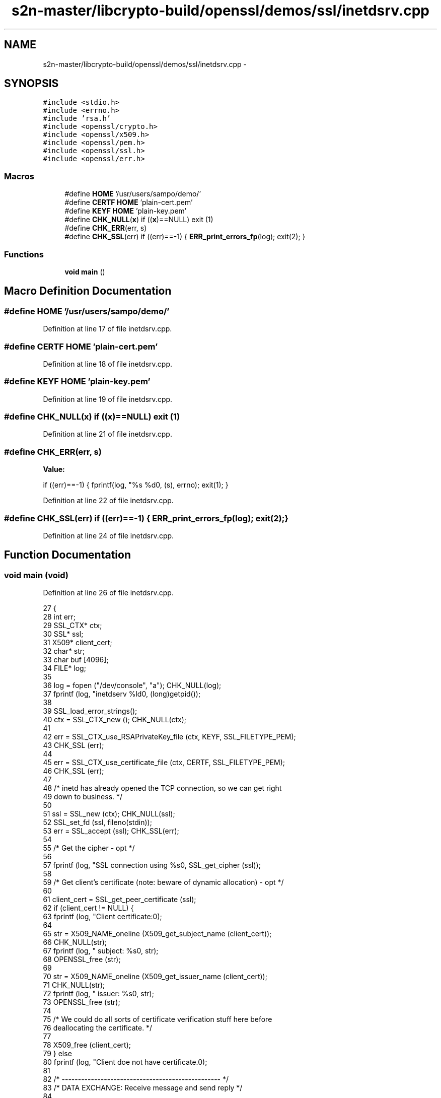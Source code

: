 .TH "s2n-master/libcrypto-build/openssl/demos/ssl/inetdsrv.cpp" 3 "Fri Aug 19 2016" "s2n-doxygen-full" \" -*- nroff -*-
.ad l
.nh
.SH NAME
s2n-master/libcrypto-build/openssl/demos/ssl/inetdsrv.cpp \- 
.SH SYNOPSIS
.br
.PP
\fC#include <stdio\&.h>\fP
.br
\fC#include <errno\&.h>\fP
.br
\fC#include 'rsa\&.h'\fP
.br
\fC#include <openssl/crypto\&.h>\fP
.br
\fC#include <openssl/x509\&.h>\fP
.br
\fC#include <openssl/pem\&.h>\fP
.br
\fC#include <openssl/ssl\&.h>\fP
.br
\fC#include <openssl/err\&.h>\fP
.br

.SS "Macros"

.in +1c
.ti -1c
.RI "#define \fBHOME\fP   '/usr/users/sampo/demo/'"
.br
.ti -1c
.RI "#define \fBCERTF\fP   \fBHOME\fP 'plain\-cert\&.pem'"
.br
.ti -1c
.RI "#define \fBKEYF\fP   \fBHOME\fP 'plain\-key\&.pem'"
.br
.ti -1c
.RI "#define \fBCHK_NULL\fP(\fBx\fP)   if ((\fBx\fP)==NULL) exit (1)"
.br
.ti -1c
.RI "#define \fBCHK_ERR\fP(err,  s)"
.br
.ti -1c
.RI "#define \fBCHK_SSL\fP(err)   if ((err)==\-1) { \fBERR_print_errors_fp\fP(log); exit(2); }"
.br
.in -1c
.SS "Functions"

.in +1c
.ti -1c
.RI "\fBvoid\fP \fBmain\fP ()"
.br
.in -1c
.SH "Macro Definition Documentation"
.PP 
.SS "#define HOME   '/usr/users/sampo/demo/'"

.PP
Definition at line 17 of file inetdsrv\&.cpp\&.
.SS "#define CERTF   \fBHOME\fP 'plain\-cert\&.pem'"

.PP
Definition at line 18 of file inetdsrv\&.cpp\&.
.SS "#define KEYF   \fBHOME\fP 'plain\-key\&.pem'"

.PP
Definition at line 19 of file inetdsrv\&.cpp\&.
.SS "#define CHK_NULL(\fBx\fP)   if ((\fBx\fP)==NULL) exit (1)"

.PP
Definition at line 21 of file inetdsrv\&.cpp\&.
.SS "#define CHK_ERR(err, s)"
\fBValue:\fP
.PP
.nf
if ((err)==-1) \
                         { fprintf(log, "%s %d\n", (s), errno); exit(1); }
.fi
.PP
Definition at line 22 of file inetdsrv\&.cpp\&.
.SS "#define CHK_SSL(err)   if ((err)==\-1) { \fBERR_print_errors_fp\fP(log); exit(2); }"

.PP
Definition at line 24 of file inetdsrv\&.cpp\&.
.SH "Function Documentation"
.PP 
.SS "\fBvoid\fP main (\fBvoid\fP)"

.PP
Definition at line 26 of file inetdsrv\&.cpp\&.
.PP
.nf
27 {
28   int err;
29   SSL_CTX* ctx;
30   SSL*     ssl;
31   X509*    client_cert;
32   char*    str;
33   char     buf [4096];
34   FILE* log;
35   
36   log = fopen ("/dev/console", "a");                     CHK_NULL(log);
37   fprintf (log, "inetdserv %ld\n", (long)getpid());
38   
39   SSL_load_error_strings();
40   ctx = SSL_CTX_new (); CHK_NULL(ctx);
41   
42   err = SSL_CTX_use_RSAPrivateKey_file (ctx, KEYF,  SSL_FILETYPE_PEM);
43   CHK_SSL (err);
44   
45   err = SSL_CTX_use_certificate_file   (ctx, CERTF, SSL_FILETYPE_PEM);
46   CHK_SSL (err);
47 
48   /* inetd has already opened the TCP connection, so we can get right
49      down to business\&. */
50   
51   ssl = SSL_new (ctx);  CHK_NULL(ssl);
52   SSL_set_fd (ssl,  fileno(stdin));
53   err = SSL_accept (ssl);                                CHK_SSL(err);
54   
55   /* Get the cipher - opt */
56   
57   fprintf (log, "SSL connection using %s\n", SSL_get_cipher (ssl));
58   
59   /* Get client's certificate (note: beware of dynamic allocation) - opt */
60 
61   client_cert = SSL_get_peer_certificate (ssl);
62   if (client_cert != NULL) {
63     fprintf (log, "Client certificate:\n");
64     
65     str = X509_NAME_oneline (X509_get_subject_name (client_cert));
66     CHK_NULL(str);
67     fprintf (log, "\t subject: %s\n", str);
68     OPENSSL_free (str);
69     
70     str = X509_NAME_oneline (X509_get_issuer_name  (client_cert));
71     CHK_NULL(str);
72     fprintf (log, "\t issuer: %s\n", str);
73     OPENSSL_free (str);
74     
75     /* We could do all sorts of certificate verification stuff here before
76        deallocating the certificate\&. */
77     
78     X509_free (client_cert);
79   } else
80     fprintf (log, "Client doe not have certificate\&.\n");
81 
82   /* ------------------------------------------------- */
83   /* DATA EXCHANGE: Receive message and send reply  */
84   
85   err = SSL_read (ssl, buf, sizeof(buf) - 1);  CHK_SSL(err);
86   buf[err] = '\0';
87   fprintf (log, "Got %d chars:'%s'\n", err, buf);
88   
89   err = SSL_write (ssl, "Loud and clear\&.", strlen("Loud and clear\&."));
90   CHK_SSL(err);
91 
92   /* Clean up\&. */
93 
94   fclose (log);
95   SSL_free (ssl);
96   SSL_CTX_free (ctx);
97 }
.fi
.SH "Author"
.PP 
Generated automatically by Doxygen for s2n-doxygen-full from the source code\&.
